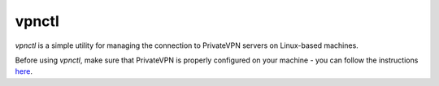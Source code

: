 vpnctl
======

*vpnctl* is a simple utility for managing the connection to PrivateVPN servers on Linux-based machines.

Before using *vpnctl*, make sure that PrivateVPN is properly configured on your machine - you can follow the instructions `here
<https://privatevpn.com/support/getting-started/linux/linux/network-manager-tun-recommended/>`_.
